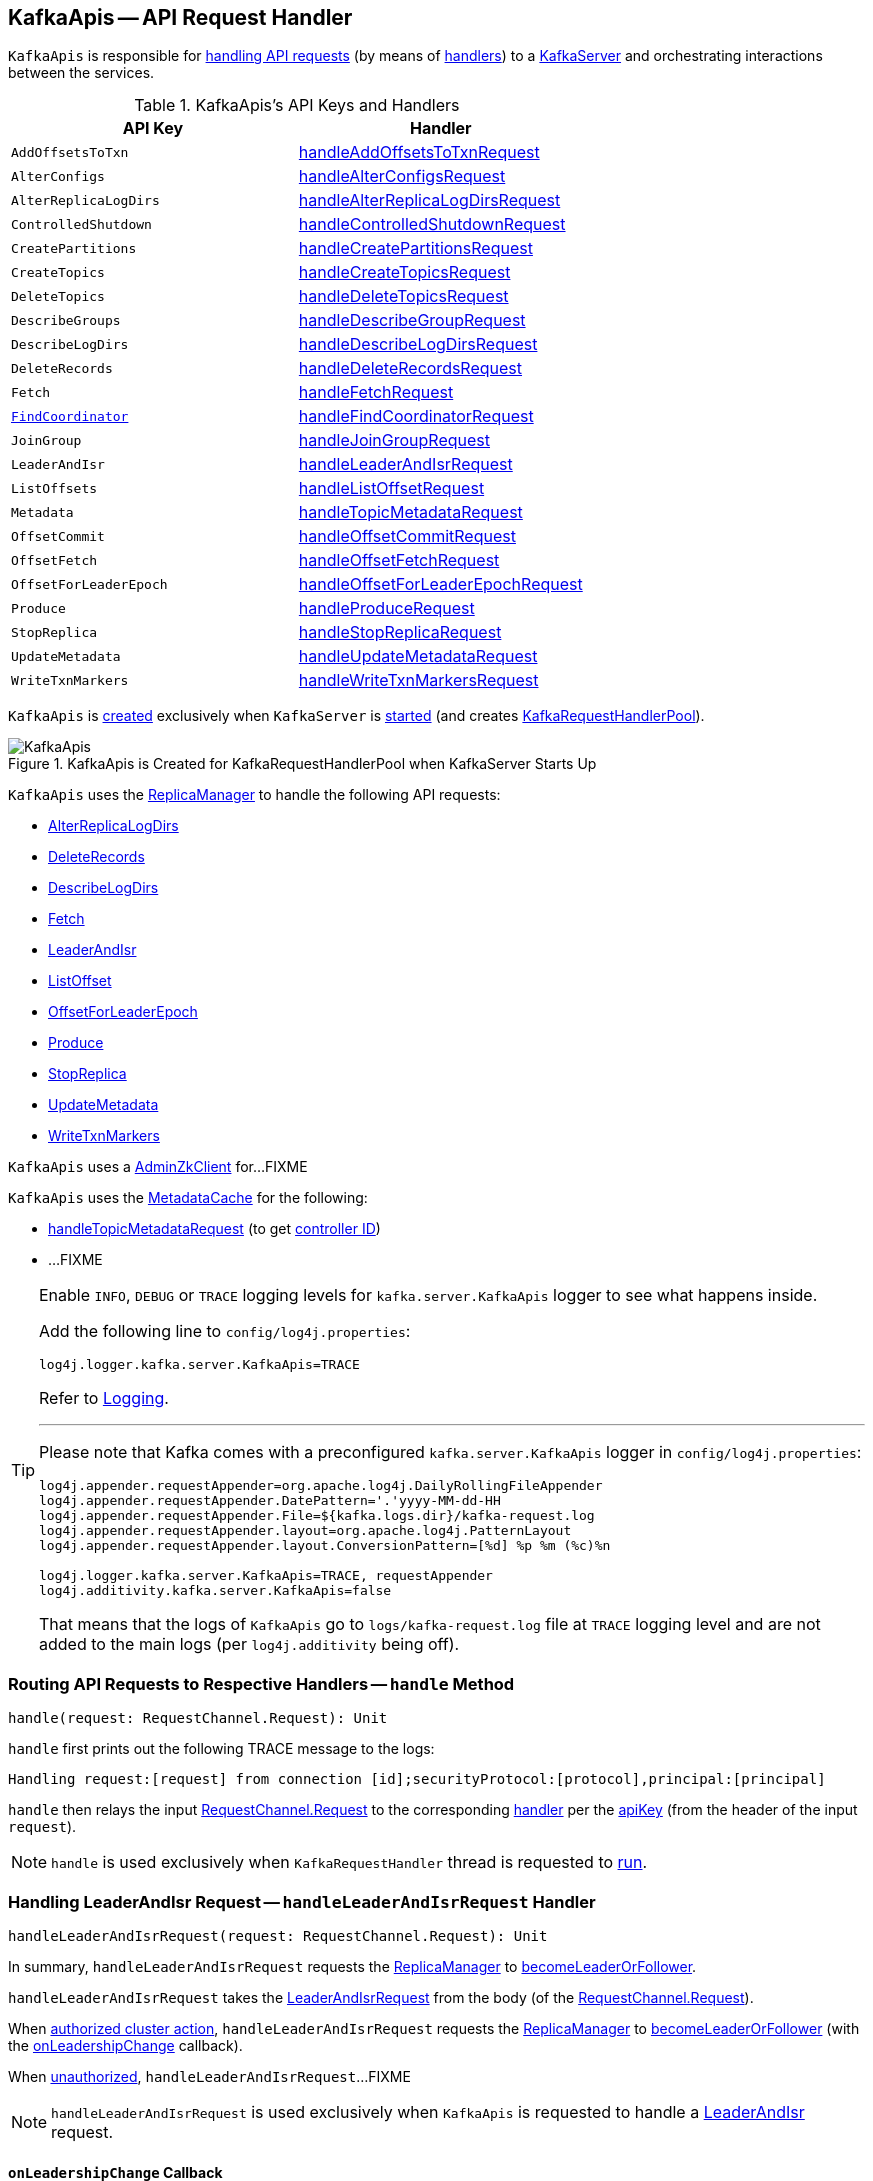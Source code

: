 == [[KafkaApis]] KafkaApis -- API Request Handler

`KafkaApis` is responsible for <<handle, handling API requests>> (by means of <<handlers, handlers>>) to a <<kafka-server-KafkaServer.adoc#apis, KafkaServer>> and orchestrating interactions between the services.

[[keys]]
[[handlers]]
.KafkaApis's API Keys and Handlers
[cols="1m,1",options="header",width="100%"]
|===
| API Key
| Handler

| AddOffsetsToTxn
| [[AddOffsetsToTxn]][[ADD_OFFSETS_TO_TXN]] <<handleAddOffsetsToTxnRequest, handleAddOffsetsToTxnRequest>>

| AlterConfigs
| [[AlterConfigs]][[ALTER_CONFIGS]] <<handleAlterConfigsRequest, handleAlterConfigsRequest>>

| AlterReplicaLogDirs
| [[AlterReplicaLogDirs]][[ALTER_REPLICA_LOG_DIRS]] <<handleAlterReplicaLogDirsRequest, handleAlterReplicaLogDirsRequest>>

| ControlledShutdown
| [[ControlledShutdown]][[CONTROLLED_SHUTDOWN]] <<handleControlledShutdownRequest, handleControlledShutdownRequest>>

| CreatePartitions
| [[CreatePartitions]][[CREATE_PARTITIONS]] <<handleCreatePartitionsRequest, handleCreatePartitionsRequest>>

| CreateTopics
| [[CreateTopics]][[CREATE_TOPICS]] <<handleCreateTopicsRequest, handleCreateTopicsRequest>>

| DeleteTopics
| [[DeleteTopics]][[DELETE_TOPICS]] <<handleDeleteTopicsRequest, handleDeleteTopicsRequest>>

| DescribeGroups
| [[DescribeGroups]][[DESCRIBE_GROUPS]] <<handleDescribeGroupRequest, handleDescribeGroupRequest>>

| DescribeLogDirs
| [[DescribeLogDirs]][[DESCRIBE_LOG_DIRS]] <<handleDescribeLogDirsRequest, handleDescribeLogDirsRequest>>

| DeleteRecords
| [[DeleteRecords]][[DELETE_RECORDS]] <<handleDeleteRecordsRequest, handleDeleteRecordsRequest>>

| Fetch
| [[Fetch]][[FETCH]] <<handleFetchRequest, handleFetchRequest>>

| <<kafka-common-requests-FindCoordinatorRequest.adoc#FIND_COORDINATOR, FindCoordinator>>
| [[FindCoordinator]][[FIND_COORDINATOR]] <<handleFindCoordinatorRequest, handleFindCoordinatorRequest>>

| JoinGroup
| [[JoinGroup]][[JOIN_GROUP]] <<handleJoinGroupRequest, handleJoinGroupRequest>>

| LeaderAndIsr
| [[LeaderAndIsr]][[LEADER_AND_ISR]] <<handleLeaderAndIsrRequest, handleLeaderAndIsrRequest>>

| ListOffsets
| [[ListOffsets]][[LIST_OFFSETS]] <<handleListOffsetRequest, handleListOffsetRequest>>

| Metadata
| [[Metadata]][[METADATA]] <<handleTopicMetadataRequest, handleTopicMetadataRequest>>

| OffsetCommit
| [[OffsetCommit]][[OFFSET_COMMIT]] <<handleOffsetCommitRequest, handleOffsetCommitRequest>>

| OffsetFetch
| [[OffsetFetch]][[OFFSET_FETCH]] <<handleOffsetFetchRequest, handleOffsetFetchRequest>>

| OffsetForLeaderEpoch
| [[OffsetForLeaderEpoch]][[OFFSET_FOR_LEADER_EPOCH]] <<handleOffsetForLeaderEpochRequest, handleOffsetForLeaderEpochRequest>>

| Produce
| [[Produce]][[PRODUCE]] <<handleProduceRequest, handleProduceRequest>>

| StopReplica
| [[StopReplica]][[STOP_REPLICA]] <<handleStopReplicaRequest, handleStopReplicaRequest>>

| UpdateMetadata
| [[UpdateMetadata]][[UPDATE_METADATA]] <<handleUpdateMetadataRequest, handleUpdateMetadataRequest>>

| WriteTxnMarkers
| [[WriteTxnMarkers]][[WRITE_TXN_MARKERS]] <<handleWriteTxnMarkersRequest, handleWriteTxnMarkersRequest>>

|===

`KafkaApis` is <<creating-instance, created>> exclusively when `KafkaServer` is link:kafka-server-KafkaServer.adoc#startup[started] (and creates link:kafka-server-KafkaServer.adoc#requestHandlerPool[KafkaRequestHandlerPool]).

.KafkaApis is Created for KafkaRequestHandlerPool when KafkaServer Starts Up
image::images/KafkaApis.png[align="center"]

`KafkaApis` uses the <<replicaManager, ReplicaManager>> to handle the following API requests:

* <<handleAlterReplicaLogDirsRequest, AlterReplicaLogDirs>>

* <<handleDeleteRecordsRequest, DeleteRecords>>

* <<handleDescribeLogDirsRequest, DescribeLogDirs>>

* <<handleFetchRequest, Fetch>>

* <<handleLeaderAndIsrRequest, LeaderAndIsr>>

* <<handleListOffsetRequest, ListOffset>>

* <<handleOffsetForLeaderEpochRequest, OffsetForLeaderEpoch>>

* <<handleProduceRequest, Produce>>

* <<handleStopReplicaRequest, StopReplica>>

* <<handleUpdateMetadataRequest, UpdateMetadata>>

* <<handleWriteTxnMarkersRequest, WriteTxnMarkers>>

[[adminZkClient]]
`KafkaApis` uses a <<kafka-zk-AdminZkClient.adoc#, AdminZkClient>> for...FIXME

`KafkaApis` uses the <<metadataCache, MetadataCache>> for the following:

* <<handleTopicMetadataRequest, handleTopicMetadataRequest>> (to get <<kafka-server-MetadataCache.adoc#getControllerId, controller ID>>)

* ...FIXME

[[logging]]
[TIP]
====
Enable `INFO`, `DEBUG` or `TRACE` logging levels for `kafka.server.KafkaApis` logger to see what happens inside.

Add the following line to `config/log4j.properties`:

```
log4j.logger.kafka.server.KafkaApis=TRACE
```

Refer to link:kafka-logging.adoc[Logging].

---

Please note that Kafka comes with a preconfigured `kafka.server.KafkaApis` logger in `config/log4j.properties`:

```
log4j.appender.requestAppender=org.apache.log4j.DailyRollingFileAppender
log4j.appender.requestAppender.DatePattern='.'yyyy-MM-dd-HH
log4j.appender.requestAppender.File=${kafka.logs.dir}/kafka-request.log
log4j.appender.requestAppender.layout=org.apache.log4j.PatternLayout
log4j.appender.requestAppender.layout.ConversionPattern=[%d] %p %m (%c)%n

log4j.logger.kafka.server.KafkaApis=TRACE, requestAppender
log4j.additivity.kafka.server.KafkaApis=false
```

That means that the logs of `KafkaApis` go to `logs/kafka-request.log` file at `TRACE` logging level and are not added to the main logs (per `log4j.additivity` being off).
====

=== [[handle]] Routing API Requests to Respective Handlers -- `handle` Method

[source, scala]
----
handle(request: RequestChannel.Request): Unit
----

`handle` first prints out the following TRACE message to the logs:

```
Handling request:[request] from connection [id];securityProtocol:[protocol],principal:[principal]
```

`handle` then relays the input <<kafka-network-RequestChannel-Request.adoc#, RequestChannel.Request>> to the corresponding <<handlers, handler>> per the <<keys, apiKey>> (from the header of the input `request`).

NOTE: `handle` is used exclusively when `KafkaRequestHandler` thread is requested to <<kafka-server-KafkaRequestHandler.adoc#run, run>>.

=== [[handleLeaderAndIsrRequest]] Handling LeaderAndIsr Request -- `handleLeaderAndIsrRequest` Handler

[source, scala]
----
handleLeaderAndIsrRequest(request: RequestChannel.Request): Unit
----

In summary, `handleLeaderAndIsrRequest` requests the <<replicaManager, ReplicaManager>> to <<kafka-server-ReplicaManager.adoc#becomeLeaderOrFollower, becomeLeaderOrFollower>>.

`handleLeaderAndIsrRequest` takes the <<kafka-common-requests-LeaderAndIsrRequest.adoc#, LeaderAndIsrRequest>> from the body (of the <<kafka-network-RequestChannel-Request.adoc#, RequestChannel.Request>>).

When <<isAuthorizedClusterAction, authorized cluster action>>, `handleLeaderAndIsrRequest` requests the <<replicaManager, ReplicaManager>> to <<kafka-server-ReplicaManager.adoc#becomeLeaderOrFollower, becomeLeaderOrFollower>> (with the <<handleLeaderAndIsrRequest-onLeadershipChange, onLeadershipChange>> callback).

When <<isAuthorizedClusterAction, unauthorized>>, `handleLeaderAndIsrRequest`...FIXME

NOTE: `handleLeaderAndIsrRequest` is used exclusively when `KafkaApis` is requested to handle a <<LeaderAndIsr, LeaderAndIsr>> request.

==== [[handleLeaderAndIsrRequest-onLeadershipChange]] `onLeadershipChange` Callback

[source, scala]
----
onLeadershipChange(
  updatedLeaders: Iterable[Partition],
  updatedFollowers: Iterable[Partition]): Unit
----

`onLeadershipChange`...FIXME

=== [[handleAlterReplicaLogDirsRequest]] Handling AlterReplicaLogDirs Request -- `handleAlterReplicaLogDirsRequest` Handler

[source, scala]
----
handleAlterReplicaLogDirsRequest(request: RequestChannel.Request): Unit
----

In summary, `handleAlterReplicaLogDirsRequest` requests the <<replicaManager, ReplicaManager>> to <<kafka-server-ReplicaManager.adoc#alterReplicaLogDirs, alterReplicaLogDirs>>.

`handleAlterReplicaLogDirsRequest`...FIXME

NOTE: `handleAlterReplicaLogDirsRequest` is used exclusively when `KafkaApis` is requested to handle a <<AlterReplicaLogDirs, AlterReplicaLogDirs>> request.

=== [[handleCreateTopicsRequest]] Handling CreateTopics Request -- `handleCreateTopicsRequest` Handler

[source, scala]
----
handleCreateTopicsRequest(request: RequestChannel.Request): Unit
----

`handleCreateTopicsRequest`...FIXME

`handleCreateTopicsRequest` checks whether <<controller, KafkaController>> is link:kafka-controller-KafkaController.adoc#isActive[active]...FIXME

`handleCreateTopicsRequest` <<authorize, authorizes>> the `Create` operation for `ClusterResource`...FIXME

In the end, `handleCreateTopicsRequest` requests <<adminManager, AdminManager>> to link:kafka-server-AdminManager.adoc#createTopics[create the topics].

NOTE: `handleCreateTopicsRequest` is used exclusively when `KafkaApis` is requested to handle a <<CreateTopics, CreateTopics>> request.

=== [[handleOffsetFetchRequest]] Handling OffsetFetch Request -- `handleOffsetFetchRequest` Handler

[source, scala]
----
handleOffsetFetchRequest(request: RequestChannel.Request): Unit
----

`handleOffsetFetchRequest`...FIXME

NOTE: `handleOffsetFetchRequest` is used exclusively when `KafkaApis` is requested to handle a <<OffsetFetch, OffsetFetch>> request.

=== [[handleFetchRequest]] Handling Fetch Request -- `handleFetchRequest` Handler

[source, scala]
----
handleFetchRequest(request: RequestChannel.Request): Unit
----

In summary, `handleFetchRequest` requests the <<replicaManager, ReplicaManager>> to <<kafka-server-ReplicaManager.adoc#fetchMessages, fetchMessages>>.

`handleFetchRequest`...FIXME

NOTE: `handleFetchRequest` is used exclusively when `KafkaApis` is requested to handle a <<Fetch, Fetch>> request.

=== [[handleTopicMetadataRequest]] Handling Metadata Request -- `handleTopicMetadataRequest` Handler

[source, scala]
----
handleTopicMetadataRequest(request: RequestChannel.Request): Unit
----

`handleTopicMetadataRequest` takes the <<kafka-common-requests-MetadataRequest.adoc#, MetadataRequest>> from the body (of the <<kafka-network-RequestChannel-Request.adoc#, RequestChannel.Request>>).

`handleTopicMetadataRequest` requests the <<metadataCache, MetadataCache>> for <<kafka-server-MetadataCache.adoc#getAllTopics, getAllTopics>> or its subset (per <<kafka-common-requests-MetadataRequest.adoc#topics, topics>> attribute of the `MetadataRequest`).

`handleTopicMetadataRequest` filters out the topics for which the current principal (user) is not authorized to execute `Describe` operation.

For every authorized topic, `handleTopicMetadataRequest`...FIXME

`handleTopicMetadataRequest` creates a `MetadataResponse.TopicMetadata` with `TOPIC_AUTHORIZATION_FAILED` for every `unauthorizedForCreateTopics` and `unauthorizedForDescribeTopics`.

`handleTopicMetadataRequest` <<getTopicMetadata, getTopicMetadata>> if there are `authorizedTopics`.

`handleTopicMetadataRequest` prints out the following TRACE message to the logs:

```
Sending topic metadata [completeTopicMetadata] and brokers [brokers] for correlation id [correlationId] to client [clientId]
```

In the end, `handleTopicMetadataRequest` <<sendResponseMaybeThrottle, sendResponseMaybeThrottle>> with a new <<kafka-common-requests-MetadataResponse.adoc#, MetadataResponse>>.

NOTE: `handleTopicMetadataRequest` is used exclusively when `KafkaApis` is requested to handle a <<Metadata, Metadata>> request.

=== [[authorize]] Authorizing Operation on Resource -- `authorize` Internal Method

[source, scala]
----
authorize(
  session: RequestChannel.Session,
  operation: Operation,
  resource: Resource): Boolean
----

`authorize` simply requests the <<authorizer, Authorizer>> to <<kafka-Authorizer.adoc#authorize, authorize>> the given `Operation` on the given `Resource` in the `RequestChannel.Session`.

NOTE: `authorize` is used when...FIXME

=== [[handleCreatePartitionsRequest]] Handling CreatePartitions Request -- `handleCreatePartitionsRequest` Handler

[source, scala]
----
handleCreatePartitionsRequest(request: RequestChannel.Request): Unit
----

`handleCreatePartitionsRequest`...FIXME

NOTE: `handleCreatePartitionsRequest` is used when...FIXME

=== [[handleDeleteTopicsRequest]] Handling DeleteTopics Request -- `handleDeleteTopicsRequest` Handler

[source, scala]
----
handleDeleteTopicsRequest(request: RequestChannel.Request): Unit
----

`handleDeleteTopicsRequest`...FIXME

NOTE: `handleDeleteTopicsRequest` is used when...FIXME

=== [[handleControlledShutdownRequest]] Handling ControlledShutdown Request -- `handleControlledShutdownRequest` Handler

[source, scala]
----
handleControlledShutdownRequest(request: RequestChannel.Request): Unit
----

`handleControlledShutdownRequest`...FIXME

NOTE: `handleControlledShutdownRequest` is used when...FIXME

=== [[creating-instance]] Creating KafkaApis Instance

`KafkaApis` takes the following when created:

* [[requestChannel]] <<kafka-network-RequestChannel.adoc#, RequestChannel>>
* [[replicaManager]] <<kafka-server-ReplicaManager.adoc#, ReplicaManager>>
* [[adminManager]] <<kafka-server-AdminManager.adoc#, AdminManager>>
* [[groupCoordinator]] <<kafka-coordinator-group-GroupCoordinator.adoc#, GroupCoordinator>>
* [[txnCoordinator]] <<kafka-TransactionCoordinator.adoc#, TransactionCoordinator>>
* [[controller]] <<kafka-controller-KafkaController.adoc#, KafkaController>>
* [[zkClient]] <<kafka-zk-KafkaZkClient.adoc#, KafkaZkClient>>
* [[brokerId]] Broker ID
* [[config]] <<kafka-server-KafkaConfig.adoc#, KafkaConfig>>
* [[metadataCache]] <<kafka-server-MetadataCache.adoc#, MetadataCache>>
* [[metrics]] <<kafka-Metrics.adoc#, Metrics>>
* [[authorizer]] <<kafka-Authorizer.adoc#, Authorizer>>
* [[quotas]] <<kafka-server-QuotaManagers.adoc#, QuotaManagers>>
* [[fetchManager]] `FetchManager`
* [[brokerTopicStats]] <<kafka-server-BrokerTopicStats.adoc#, BrokerTopicStats>>
* [[clusterId]] Cluster ID
* [[time]] `Time`
* [[tokenManager]] <<kafka-server-DelegationTokenManager.adoc#, DelegationTokenManager>>

`KafkaApis` initializes the <<internal-registries, internal registries and counters>>.

=== [[fetchOffsetForTimestamp]] `fetchOffsetForTimestamp` Internal Method

[source, scala]
----
fetchOffsetForTimestamp(topicPartition: TopicPartition, timestamp: Long): Option[TimestampOffset]
----

`fetchOffsetForTimestamp`...FIXME

NOTE: `fetchOffsetForTimestamp` is used exclusively when `KafkaApis` is requested to <<handleListOffsetRequestV1AndAbove, handleListOffsetRequestV1AndAbove>>.

=== [[handleListOffsetRequestV0]] `handleListOffsetRequestV0` Internal Method

[source, scala]
----
handleListOffsetRequestV0(
  request : RequestChannel.Request) : Map[TopicPartition, ListOffsetResponse.PartitionData]
----

`handleListOffsetRequestV0`...FIXME

NOTE: `handleListOffsetRequestV0` is used exclusively when `KafkaApis` is requested to <<handleListOffsetRequest, handleListOffsetRequest>> (for the API version `0`).

=== [[handleListOffsetRequestV1AndAbove]] `handleListOffsetRequestV1AndAbove` Internal Method

[source, scala]
----
handleListOffsetRequestV1AndAbove(
  request: RequestChannel.Request): Map[TopicPartition, ListOffsetResponse.PartitionData]
----

`handleListOffsetRequestV1AndAbove`...FIXME

NOTE: `handleListOffsetRequestV1AndAbove` is used exclusively when `KafkaApis` is requested to <<handleListOffsetRequest, handleListOffsetRequest>> (for the API version `1` or above).

=== [[handleDescribeLogDirsRequest]] Handling DescribeLogDirs Request -- `handleDescribeLogDirsRequest` Handler

[source, scala]
----
handleDescribeLogDirsRequest(request: RequestChannel.Request): Unit
----

In summary, `handleDescribeLogDirsRequest` requests the <<replicaManager, ReplicaManager>> to <<kafka-server-ReplicaManager.adoc#describeLogDirs, describeLogDirs>>.

Internally, `handleDescribeLogDirsRequest` takes the <<kafka-common-requests-DescribeLogDirsRequest.adoc#, DescribeLogDirsRequest>> from the body (of the <<kafka-network-RequestChannel-Request.adoc#, RequestChannel.Request>>).

`handleDescribeLogDirsRequest` branches off per whether the `DescribeLogDirsRequest` was for <<kafka-common-requests-DescribeLogDirsRequest.adoc#isAllTopicPartitions, isAllTopicPartitions>> or not.

* For <<kafka-common-requests-DescribeLogDirsRequest.adoc#isAllTopicPartitions, all TopicPartitions>>, `handleDescribeLogDirsRequest` requests the <<replicaManager, ReplicaManager>> for the <<kafka-server-ReplicaManager.adoc#logManager, LogManager>> that is requested for <<kafka-log-LogManager.adoc#allLogs, all the partition logs>> and their <<kafka-log-Log.adoc#topicPartition, TopicPartitions>>.

* For specific `TopicPartitions`, `handleDescribeLogDirsRequest` requests them from the <<kafka-common-requests-DescribeLogDirsRequest.adoc#topicPartitions, DescribeLogDirsRequest>>.

NOTE: `handleDescribeLogDirsRequest` returns an empty list of log directories when the request is not <<authorize, authorized>>.

`handleDescribeLogDirsRequest` then requests the <<replicaManager, ReplicaManager>> to <<kafka-server-ReplicaManager.adoc#describeLogDirs, describeLogDirs>> with the requested `TopicPartitions`.

In the end, `handleDescribeLogDirsRequest` <<sendResponseMaybeThrottle, sendResponseMaybeThrottle>> with a `DescribeLogDirsResponse` and the `LogDirInfos`.

NOTE: `handleDescribeLogDirsRequest` is used exclusively when `KafkaApis` is requested to handle a <<DescribeLogDirs, DescribeLogDirs>> request.

=== [[sendResponseMaybeThrottle]] `sendResponseMaybeThrottle` Internal Method

[source, scala]
----
sendResponseMaybeThrottle(
  request: RequestChannel.Request,
  createResponse: Int => AbstractResponse,
  onComplete: Option[Send => Unit] = None): Unit
----

`sendResponseMaybeThrottle`...FIXME

NOTE: `sendResponseMaybeThrottle` is used when...FIXME

=== [[fetchOffsetsBefore]] `fetchOffsetsBefore` Method

[source, scala]
----
fetchOffsetsBefore(log: Log, timestamp: Long, maxNumOffsets: Int): Seq[Long]
----

`fetchOffsetsBefore`...FIXME

NOTE: `fetchOffsetsBefore` is used exclusively when `KafkaApis` is requested to <<fetchOffsets, fetchOffsets>>.

=== [[fetchOffsets]] `fetchOffsets` Method

[source, scala]
----
fetchOffsets(
  logManager: LogManager,
  topicPartition: TopicPartition,
  timestamp: Long,
  maxNumOffsets: Int): Seq[Long]
----

`fetchOffsets`...FIXME

NOTE: `fetchOffsets` is used exclusively when `KafkaApis` is requested to <<handleListOffsetRequestV0, handleListOffsetRequestV0>>.

=== [[handleStopReplicaRequest]] Handling StopReplica Request -- `handleStopReplicaRequest` Handler

[source, scala]
----
handleStopReplicaRequest(request: RequestChannel.Request): Unit
----

In summary, `handleStopReplicaRequest` requests the <<replicaManager, ReplicaManager>> to <<kafka-server-ReplicaManager.adoc#stopReplicas, stopReplicas>>.

`handleStopReplicaRequest`...FIXME

NOTE: `handleStopReplicaRequest` is used exclusively when `KafkaApis` is requested to handle a <<StopReplica, StopReplica>> request.

=== [[handleUpdateMetadataRequest]] Handling UpdateMetadata Request -- `handleUpdateMetadataRequest` Handler

[source, scala]
----
handleUpdateMetadataRequest(request: RequestChannel.Request): Unit
----

In summary, `handleUpdateMetadataRequest` requests the <<replicaManager, ReplicaManager>> to <<kafka-server-ReplicaManager.adoc#maybeUpdateMetadataCache, maybeUpdateMetadataCache>>.

`handleUpdateMetadataRequest`...FIXME

NOTE: `handleUpdateMetadataRequest` is used exclusively when `KafkaApis` is requested to handle a <<UpdateMetadata, UpdateMetadata>> request.

=== [[handleOffsetCommitRequest]] Handling OffsetCommitRequest -- `handleOffsetCommitRequest` Handler

[source, scala]
----
handleOffsetCommitRequest(request: RequestChannel.Request): Unit
----

`handleOffsetCommitRequest` takes the <<kafka-common-requests-OffsetCommitRequest.adoc#, OffsetCommitRequest>> from the body (of the <<kafka-network-RequestChannel-Request.adoc#, RequestChannel.Request>>).

If <<authorize, authorized>>, `handleOffsetCommitRequest` simply requests the <<groupCoordinator, GroupCoordinator>> to <<kafka-coordinator-group-GroupCoordinator.adoc#handleCommitOffsets, handleCommitOffsets>> (with the <<handleOffsetCommitRequest-sendResponseCallback, sendResponseCallback>>).

NOTE: If <<authorize, authorized>>, `handleOffsetCommitRequest` branches off per API version (i.e. `0` to store offsets in Zookeeper and `1` and beyond). The API version `0` is not described here.

If not <<authorize, authorized>>, `handleOffsetCommitRequest`...FIXME

NOTE: `handleOffsetCommitRequest` is used exclusively when `KafkaApis` is requested to handle an <<OffsetCommit, OffsetCommit>> request.

==== [[handleOffsetCommitRequest-sendResponseCallback]] `sendResponseCallback` Method

[source, scala]
----
sendResponseCallback(commitStatus: immutable.Map[TopicPartition, Errors]): Unit
----

`sendResponseCallback` prints out the following DEBUG message to the logs for offsets with errors (i.e. unauthorized topics to read or non-existing topics):

```
Offset commit request with correlation id [correlationId] from client [clientId] on partition [topicPartition] failed due to [exceptionName]
```

In the end, `sendResponseCallback` <<sendResponseMaybeThrottle, sendResponseMaybeThrottle>> a new `OffsetCommitResponse`.

=== [[createInternalTopic]] `createInternalTopic` Internal Method

[source, scala]
----
createInternalTopic(topic: String): MetadataResponse.TopicMetadata
----

`createInternalTopic`...FIXME

NOTE: `createInternalTopic` is used when `KafkaApis` is requested to <<getOrCreateInternalTopic, getOrCreateInternalTopic>> and <<getTopicMetadata, getTopicMetadata>>.

=== [[getOrCreateInternalTopic]] `getOrCreateInternalTopic` Internal Method

[source, scala]
----
getOrCreateInternalTopic(
  topic: String,
  listenerName: ListenerName): MetadataResponse.TopicMetadata
----

`getOrCreateInternalTopic` requests the <<metadataCache, MetadataCache>> for <<kafka-server-MetadataCache.adoc#getTopicMetadata, getTopicMetadata>> for the input `topic` (and the `ListenerName`).

In the end, `getOrCreateInternalTopic` returns the `TopicMetadata` if available or <<createInternalTopic, createInternalTopic>>.

NOTE: `getOrCreateInternalTopic` is used exclusively when `KafkaApis` is requested to <<handleFindCoordinatorRequest, handle a FindCoordinatorRequest>>.

=== [[getTopicMetadata]] `getTopicMetadata` Internal Method

[source, scala]
----
getTopicMetadata(
  allowAutoTopicCreation: Boolean,
  topics: Set[String],
  listenerName: ListenerName,
  errorUnavailableEndpoints: Boolean,
  errorUnavailableListeners: Boolean): Seq[MetadataResponse.TopicMetadata]
----

`getTopicMetadata`...FIXME

NOTE: `getTopicMetadata` is used exclusively when `KafkaApis` is requested to <<handleTopicMetadataRequest, handle Metadata request>>.

=== [[handleDescribeGroupRequest]] Handling DescribeGroups Request -- `handleDescribeGroupRequest` Handler

[source, scala]
----
handleDescribeGroupRequest(request: RequestChannel.Request): Unit
----

`handleDescribeGroupRequest`...FIXME

NOTE: `handleDescribeGroupRequest` is used exclusively when `KafkaApis` is requested to handle a <<DescribeGroups, DescribeGroups>> request.

=== [[handleAlterConfigsRequest]] Handling AlterConfigs Request -- `handleAlterConfigsRequest` Handler

[source, scala]
----
handleAlterConfigsRequest(request: RequestChannel.Request): Unit
----

`handleAlterConfigsRequest`...FIXME

NOTE: `handleAlterConfigsRequest` is used exclusively when `KafkaApis` is requested to handle a <<AlterConfigs, AlterConfigs>> request.

=== [[createTopic]] `createTopic` Internal Method

[source, scala]
----
createTopic(
  topic: String,
  numPartitions: Int,
  replicationFactor: Int,
  properties: Properties = new Properties()): MetadataResponse.TopicMetadata
----

`createTopic`...FIXME

NOTE: `createTopic` is used when `KafkaApis` is requested to <<createInternalTopic, createInternalTopic>> and <<getTopicMetadata, getTopicMetadata>>.

=== [[handleFindCoordinatorRequest]] Handling FindCoordinatorRequest -- `handleFindCoordinatorRequest` Handler

[source, scala]
----
handleFindCoordinatorRequest(request: RequestChannel.Request): Unit
----

`handleFindCoordinatorRequest` takes the <<kafka-common-requests-FindCoordinatorRequest.adoc#, FindCoordinatorRequest>> from the body (of the <<kafka-network-RequestChannel-Request.adoc#, RequestChannel.Request>>).

`handleFindCoordinatorRequest` checks permissions...FIXME

For an authorized request, `handleFindCoordinatorRequest` branches off per <<kafka-common-requests-FindCoordinatorRequest.adoc#coordinatorType, CoordinatorType>>, i.e. <<handleFindCoordinatorRequest-GROUP, GROUP>> or <<handleFindCoordinatorRequest-TRANSACTION, TRANSACTION>>.

[[handleFindCoordinatorRequest-GROUP]]
For `GROUP` coordinator type, `handleFindCoordinatorRequest` does the following:

. Requests the <<groupCoordinator, GroupCoordinator>> for <<kafka-coordinator-group-GroupCoordinator.adoc#partitionFor, partitionFor>> the <<kafka-common-requests-FindCoordinatorRequest.adoc#coordinatorKey, coordinator key>> (of the `FindCoordinatorRequest`)

. <<getOrCreateInternalTopic, getOrCreateInternalTopic>> for <<GROUP_METADATA_TOPIC_NAME, __consumer_offsets>> topic

[[handleFindCoordinatorRequest-TRANSACTION]]
For `TRANSACTION` coordinator type, `handleFindCoordinatorRequest` does the following:

. Requests the <<txnCoordinator, TransactionCoordinator>> for <<kafka-TransactionCoordinator.adoc#partitionFor, partitionFor>> (for the `coordinatorKey` of the `FindCoordinatorRequest`)

. <<getOrCreateInternalTopic, getOrCreateInternalTopic>> for <<TRANSACTION_STATE_TOPIC_NAME, __transaction_state>> topic

In the end, `handleFindCoordinatorRequest` <<sendResponseMaybeThrottle, sendResponseMaybeThrottle>> with a new <<kafka-common-requests-FindCoordinatorResponse.adoc#, FindCoordinatorResponse>>.

You should see the following TRACE message in the logs:

```
Sending FindCoordinator response [body] for correlation id [correlationId] to client [clientId].
```

NOTE: `handleFindCoordinatorRequest` is used exclusively when `KafkaApis` is requested to handle a <<FindCoordinator, FindCoordinator>> request.

=== [[handleJoinGroupRequest]] Handling JoinGroupRequest -- `handleJoinGroupRequest` Handler

[source, scala]
----
handleJoinGroupRequest(request: RequestChannel.Request): Unit
----

`handleJoinGroupRequest` takes the <<kafka-common-requests-JoinGroupRequest.adoc#, JoinGroupRequest>> from the body (of the <<kafka-network-RequestChannel-Request.adoc#, RequestChannel.Request>>) and simply requests the <<groupCoordinator, GroupCoordinator>> to <<kafka-coordinator-group-GroupCoordinator.adoc#handleJoinGroup, handleJoinGroup>> (with <<handleJoinGroupRequest-sendResponseCallback, sendResponseCallback>> to handle the response).

NOTE: `handleJoinGroupRequest` is used exclusively when `KafkaApis` is requested to handle a <<JoinGroup, JoinGroup>> request.

==== [[handleJoinGroupRequest-sendResponseCallback]] Handling JoinGroup Response -- `sendResponseCallback` Method

[source, scala]
----
sendResponseCallback(joinResult: JoinGroupResult): Unit
----

`sendResponseCallback` creates a new <<kafka-common-requests-JoinGroupResponse.adoc#, JoinGroupResponse>> for the given `JoinGroupResult` and prints out the following TRACE message to the logs:

```
Sending join group response [responseBody] for correlation id [correlationId] to client [clientId].
```

In the end, `sendResponseCallback` <<sendResponseMaybeThrottle, sendResponseMaybeThrottle>> with the new <<kafka-common-requests-JoinGroupResponse.adoc#, JoinGroupResponse>>.

=== [[handleAddOffsetsToTxnRequest]] Handling AddOffsetsToTxn Request -- `handleAddOffsetsToTxnRequest` Handler

[source, scala]
----
handleAddOffsetsToTxnRequest(request: RequestChannel.Request): Unit
----

`handleAddOffsetsToTxnRequest`...FIXME

NOTE: `handleAddOffsetsToTxnRequest` is used exclusively when `KafkaApis` is requested to handle a <<AddOffsetsToTxn, AddOffsetsToTxn>> request.

=== [[handleProduceRequest]] `handleProduceRequest` Handler

[source, scala]
----
handleProduceRequest(request: RequestChannel.Request): Unit
----

In summary, `handleProduceRequest` requests the <<replicaManager, ReplicaManager>> to <<kafka-server-ReplicaManager.adoc#appendRecords, appendRecords>> (with `isFromClient` flag enabled).

`handleProduceRequest`...FIXME

NOTE: `handleProduceRequest` is used exclusively when `KafkaApis` is requested to handle a <<Produce, Produce>> request.

=== [[handleWriteTxnMarkersRequest]] `handleWriteTxnMarkersRequest` Handler

[source, scala]
----
handleWriteTxnMarkersRequest(request: RequestChannel.Request): Unit
----

In summary, `handleWriteTxnMarkersRequest` requests the <<replicaManager, ReplicaManager>> to <<kafka-server-ReplicaManager.adoc#getMagic, getMagic>> followed by <<kafka-server-ReplicaManager.adoc#appendRecords, appendRecords>> (with `isFromClient` flag disabled).

`handleWriteTxnMarkersRequest`...FIXME

NOTE: `handleWriteTxnMarkersRequest` is used exclusively when `KafkaApis` is requested to handle a <<WriteTxnMarkers, WriteTxnMarkers>> request.

=== [[handleDeleteRecordsRequest]] `handleDeleteRecordsRequest` Handler

[source, scala]
----
handleDeleteRecordsRequest(request: RequestChannel.Request): Unit
----

In summary, `handleDeleteRecordsRequest` requests the <<replicaManager, ReplicaManager>> to <<kafka-server-ReplicaManager.adoc#deleteRecords, deleteRecords>>.

`handleDeleteRecordsRequest`...FIXME

NOTE: `handleDeleteRecordsRequest` is used exclusively when `KafkaApis` is requested to handle a <<DeleteRecords, DeleteRecords>> request.

=== [[handleOffsetForLeaderEpochRequest]] `handleOffsetForLeaderEpochRequest` Handler

[source, scala]
----
handleOffsetForLeaderEpochRequest(request: RequestChannel.Request): Unit
----

In summary, `handleOffsetForLeaderEpochRequest` requests the <<replicaManager, ReplicaManager>> to <<kafka-server-ReplicaManager.adoc#lastOffsetForLeaderEpoch, lastOffsetForLeaderEpoch>>.

`handleOffsetForLeaderEpochRequest`...FIXME

NOTE: `handleOffsetForLeaderEpochRequest` is used exclusively when `KafkaApis` is requested to handle a <<OffsetForLeaderEpoch, OffsetForLeaderEpoch>> request.

=== [[handleListOffsetRequest]] `handleListOffsetRequest` Handler

[source, scala]
----
handleListOffsetRequest(request: RequestChannel.Request): Unit
----

In summary, `handleListOffsetRequest` requests the <<replicaManager, ReplicaManager>> to <<kafka-server-ReplicaManager.adoc#fetchOffsetForTimestamp, fetchOffsetForTimestamp>>.

`handleListOffsetRequest`...FIXME

NOTE: `handleListOffsetRequest` is used exclusively when `KafkaApis` is requested to handle a <<ListOffsets, ListOffsets>> request.

=== [[isAuthorizedClusterAction]] `isAuthorizedClusterAction` Internal Method

[source, scala]
----
isAuthorizedClusterAction(request: RequestChannel.Request): Boolean
----

`isAuthorizedClusterAction` simply <<authorize, authorize>> with `ClusterAction` operation and `ClusterResource` resource.

NOTE: `isAuthorizedClusterAction` is used when...FIXME
